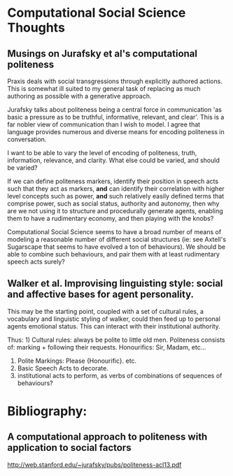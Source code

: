 * Computational Social Science Thoughts

** Musings on Jurafsky et al's computational politeness

   Praxis deals with social transgressions through explicitly authored
   actions.  This is somewhat ill suited to my general task of replacing
   as much authoring as possible with a generative approach.

   Jurafsky talks about politeness being a central force in communication
   'as basic a pressure as to be truthful, informative, relevant, and
   clear'. This is a far nobler view of communication than I wish to
   model. I agree that language provides numerous and diverse means for
   encoding politeness in conversation.

   I want to be able to vary the level of encoding of politeness, truth,
   information, relevance, and clarity. What else could be varied, and
   should be varied?

   If we can define politeness markers, identify their position in speech
   acts such that they act as markers, *and* can identify their
   correlation with higher level concepts such as power, *and* such
   relatively easily defined terms that comprise power, such as social
   status, authority and autonomy, then why are we not using it to
   structure and procedurally generate agents, enabling them to have a
   rudimentary economy, and then playing with the knobs?

   Computational Social Science seems to have a broad number of means of
   modeling a reasonable number of different social structures (ie: see
   Axtell's Sugarscape that seems to have evolved a ton of
   behaviours). We should be able to combine such behaviours, and pair
   them with at least rudimentary speech acts surely?

** Walker et al. Improvising linguisting style: social and affective bases for agent personality.

   This may be the starting point, coupled with a set of cultural rules,
   a vocabulary and linguistic styling of walker, could then feed up to
   personal agents emotional status. This can interact with their
   institutional authority.

   Thus: 1) Cultural rules: always be polite to little old
   men. Politeness consists of: marking + following their
   requests. Honourifics: Sir, Madam, etc...
   2) Polite Markings: Please {Honourific}. etc.
   3) Basic Speech Acts to decorate.
   4) institutional acts to perform, as verbs of
      combinations of sequences of behaviours?



* Bibliography:
** A computational approach to politeness with application to social factors
   http://web.stanford.edu/~jurafsky/pubs/politeness-acl13.pdf
